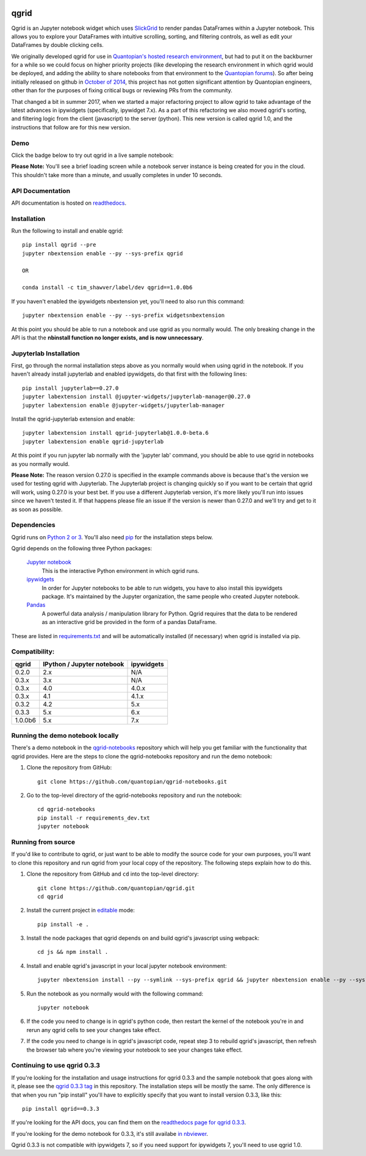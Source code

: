 .. image:: https://media.quantopian.com/logos/open_source/qgrid-logo-03.png
    :target: https://qgrid.readthedocs.io
    :width: 190px
    :align: center
    :alt: qgrid

=====
qgrid
=====
Qgrid is an Jupyter notebook widget which uses `SlickGrid <https://github.com/mleibman/SlickGrid>`_ to render pandas
DataFrames within a Jupyter notebook. This allows you to explore your DataFrames with intuitive scrolling, sorting, and
filtering controls, as well as edit your DataFrames by double clicking cells.

We originally developed qgrid for use in `Quantopian's hosted research environment
<https://www.quantopian.com/research?utm_source=github&utm_medium=web&utm_campaign=qgrid-repo>`_, but had to put it
on the backburner for a while so we could focus on higher priority projects (like developing the research environment
in which qgrid would be deployed, and adding the ability to share notebooks from that environment to the
`Quantopian forums <https://www.quantopian.com?utm_source=github&utm_medium=web&utm_campaign=qgrid-repo>`_).  So after
being initially released on github in `October of 2014
<https://twitter.com/Tim_Shawver/status/521092342162681857>`_, this project has not gotten significant attention by
Quantopian engineers, other than for the purposes of fixing critical bugs or reviewing PRs from the community.

That changed a bit in summer 2017, when we started a major refactoring project to allow qgrid to take advantage
of the latest advances in ipywidgets (specifically, ipywidget 7.x).  As a part of this refactoring we also moved
qgrid's sorting, and filtering logic from the client (javascript) to the server (python). This new version is called
qgrid 1.0, and the instructions that follow are for this new version.

Demo
----
Click the badge below to try out qgrid in a live sample notebook:

.. image:: https://beta.mybinder.org/badge.svg 
    :target: https://beta.mybinder.org/v2/gh/quantopian/qgrid-notebooks/master?filepath=index.ipynb

**Please Note:** You'll see a brief loading screen while a notebook server instance is being created for you in the
cloud.  This shouldn't take more than a minute, and usually completes in under 10 seconds.

API Documentation
-----------------
API documentation is hosted on `readthedocs <http://qgrid.readthedocs.io/en/widget-guidelines/>`_.

Installation
------------

Run the following to install and enable qgrid::

  pip install qgrid --pre
  jupyter nbextension enable --py --sys-prefix qgrid

  OR

  conda install -c tim_shawver/label/dev qgrid==1.0.0b6

If you haven't enabled the ipywidgets nbextension yet, you'll need to also run this command::

  jupyter nbextension enable --py --sys-prefix widgetsnbextension

At this point you should be able to run a notebook and use qgrid as you normally would.  The only breaking change in
the API is that the **nbinstall function no longer exists, and is now unnecessary**.

Jupyterlab Installation
-----------------------

First, go through the normal installation steps above as you normally would when using qgrid in the notebook.
If you haven't already install jupyterlab and enabled ipywidgets, do that first with the following lines::

  pip install jupyterlab==0.27.0
  jupyter labextension install @jupyter-widgets/jupyterlab-manager@0.27.0
  jupyter labextension enable @jupyter-widgets/jupyterlab-manager

Install the qgrid-jupyterlab extension and enable::

  jupyter labextension install qgrid-jupyterlab@1.0.0-beta.6
  jupyter labextension enable qgrid-jupyterlab

At this point if you run jupyter lab normally with the 'jupyter lab' command, you should be
able to use qgrid in notebooks as you normally would.

**Please Note:** The reason version 0.27.0 is specified in the example commands above is because that's the version
we used for testing qgrid with Jupyterlab. The Jupyterlab project is changing quickly so if you want to
be certain that qgrid will work, using 0.27.0 is your best bet. If you use a different Jupyterlab version,
it's more likely you'll run into issues since we haven't tested it. If that happens please file an issue
if the version is newer than 0.27.0 and we'll try and get to it as soon as possible.

Dependencies
------------

Qgrid runs on `Python 2 or 3 <https://www.python.org/downloads/>`_.  You'll also need
`pip <https://pypi.python.org/pypi/pip>`_ for the installation steps below.

Qgrid depends on the following three Python packages:

    `Jupyter notebook <https://github.com/jupyter/notebook>`_
      This is the interactive Python environment in which qgrid runs.

    `ipywidgets <https://github.com/ipython/ipywidgets>`_
      In order for Jupyter notebooks to be able to run widgets, you have to also install this ipywidgets package.
      It's maintained by the Jupyter organization, the same people who created Jupyter notebook.

    `Pandas <http://pandas.pydata.org/>`_
      A powerful data analysis / manipulation library for Python.  Qgrid requires that the data to be rendered as an
      interactive grid be provided in the form of a pandas DataFrame.

These are listed in `requirements.txt <https://github.com/quantopian/qgrid/blob/master/requirements.txt>`_
and will be automatically installed (if necessary) when qgrid is installed via pip.

Compatibility:
--------------

=================  ===========================  ==============================
 qgrid             IPython / Jupyter notebook   ipywidgets
=================  ===========================  ==============================
 0.2.0             2.x                          N/A
 0.3.x             3.x                          N/A
 0.3.x             4.0                          4.0.x
 0.3.x             4.1                          4.1.x
 0.3.2             4.2                          5.x
 0.3.3             5.x                          6.x
 1.0.0b6           5.x                          7.x
=================  ===========================  ==============================


Running the demo notebook locally
---------------------------------

There's a demo notebook in the `qgrid-notebooks <https://github.com/quantopian/qgrid-notebooks/>`_ repository
which will help you get familiar with the functionality that qgrid provides. Here are the steps to clone the
qgrid-notebooks repository and run the demo notebook:

#. Clone the repository from GitHub::

    git clone https://github.com/quantopian/qgrid-notebooks.git

#. Go to the top-level directory of the qgrid-notebooks repository and run the notebook::

    cd qgrid-notebooks
    pip install -r requirements_dev.txt
    jupyter notebook


Running from source
-------------------

If you'd like to contribute to qgrid, or just want to be able to modify the source code for your own purposes, you'll
want to clone this repository and run qgrid from your local copy of the repository.  The following steps explain how
to do this.

#. Clone the repository from GitHub and ``cd`` into the top-level directory::

    git clone https://github.com/quantopian/qgrid.git
    cd qgrid

#. Install the current project in `editable <https://pip.pypa.io/en/stable/reference/pip_install/#editable-installs>`_
   mode::

    pip install -e .

#. Install the node packages that qgrid depends on and build qgrid's javascript using webpack::

    cd js && npm install .

#. Install and enable qgrid's javascript in your local jupyter notebook environment::

    jupyter nbextension install --py --symlink --sys-prefix qgrid && jupyter nbextension enable --py --sys-prefix qgrid

#. Run the notebook as you normally would with the following command::

    jupyter notebook

#. If the code you need to change is in qgrid's python code, then restart the kernel of the notebook you're in and
   rerun any qgrid cells to see your changes take effect.

#. If the code you need to change is in qgrid's javascript code, repeat step 3 to rebuild qgrid's javascript, then
   refresh the browser tab where you're viewing your notebook to see your changes take effect.

Continuing to use qgrid 0.3.3
-----------------------------
If you're looking for the installation and usage instructions for qgrid 0.3.3 and the sample notebook that goes
along with it, please see the `qgrid 0.3.3 tag <https://github.com/quantopian/qgrid/tree/v0.3.3>`_ in this
repository. The installation steps will be mostly the same. The only difference is that when you run "pip install"
you'll have to explicitly specify that you want to install version 0.3.3, like this::

  pip install qgrid==0.3.3

If you're looking for the API docs, you can find them on the
`readthedocs page for qgrid 0.3.3 <http://qgrid.readthedocs.io/en/v0.3.3/>`_.

If you're looking for the demo notebook for 0.3.3, it's still availabe `in nbviewer
<http://nbviewer.jupyter.org/gist/TimShawver/8fcef51dd3c222ed25306c002ab89b60>`_.

Qgrid 0.3.3 is not compatible with ipywidgets 7, so if you need support for ipywidgets 7, you'll need to use
qgrid 1.0.
